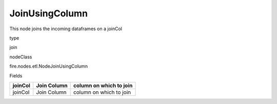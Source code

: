 
JoinUsingColumn
^^^^^^ 

This node joins the incoming dataframes on a joinCol

type

join

nodeClass

fire.nodes.etl.NodeJoinUsingColumn

Fields

+---------+-------------+-------------------------+
| joinCol | Join Column | column on which to join |
+=========+=============+=========================+
| joinCol | Join Column | column on which to join |
+---------+-------------+-------------------------+